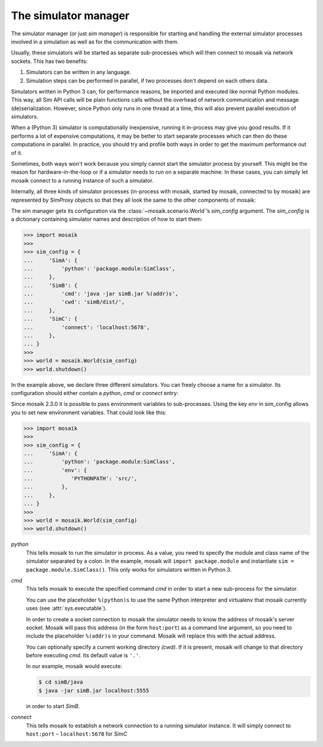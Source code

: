 =====================
The simulator manager
=====================

The simulator manager (or just *sim manager*) is responsible for starting and
handling the external simulator processes involved in a simulation as well as
for the communication with them.

Usually, these simulators will be started as separate sub-processes which will
then connect to mosaik via network sockets. This has two benefits:

1. Simulators can be written in any language.

2. Simulation steps can be performed in parallel, if two processes don't depend
   on each others data.

Simulators written in Python 3 can, for performance reasons, be imported and
executed like normal Python modules. This way, all Sim API calls will be plain
functions calls without the overhead of network communication and message
(de)serialization. However, since Python only runs in one thread at a time,
this will also prevent parallel execution of simulators.

When a (Python 3) simulator is computationally inexpensive, running it
in-process may give you good results. If it performs a lot of expensive
computations, it may be better to start separate processes which can then do
these computations in parallel. In practice, you should try and profile both
ways in order to get the maximum performance out of it.

Sometimes, both ways won't work because you simply cannot start the simulator
process by yourself. This might be the reason for hardware-in-the-loop or if
a simulator needs to run on a separate machine. In these cases, you can simply
let mosaik connect to a running instance of such a simulator.

Internally, all three kinds of simulator processes (in-process with mosaik,
started by mosaik, connected to by mosaik) are represented by *SimProxy*
objects so that they all look the same to the other components of mosaik:

.. image:: /_static/simmanager.*
   :width: 530
   :align: center
   :alt: The sim manager can import Python simulators, can start simulators as
         sub-processes and can connect to running instances of a simulator.

The sim manager gets its configuration via the :class:`~mosaik.scenario.World`\
’s *sim_config* argument. The *sim_config* is a dictionary containing simulator
names and description of how to start them:

.. code-block:: python

   >>> import mosaik
   >>>
   >>> sim_config = {
   ...     'SimA': {
   ...         'python': 'package.module:SimClass',
   ...     },
   ...     'SimB': {
   ...         'cmd': 'java -jar simB.jar %(addr)s',
   ...         'cwd': 'simB/dist/',
   ...     },
   ...     'SimC': {
   ...         'connect': 'localhost:5678',
   ...     },
   ... }
   >>>
   >>> world = mosaik.World(sim_config)
   >>> world.shutdown()

In the example above, we declare three different simulators. You can freely
choose a name for a simulator. Its configuration should either contain
a *python*, *cmd* or *connect* entry:

Since mosaik 2.3.0 it is possible to pass environment variables to
sub-processes. Using the key *env* in sim_config allows you to set new
environment variables. That could look like this:

.. code-block:: python

   >>> import mosaik
   >>>
   >>> sim_config = {
   ...     'SimA': {
   ...         'python': 'package.module:SimClass',
   ...         'env': {
   ...            'PYTHONPATH': 'src/',
   ...         },
   ...     },
   ... }
   >>>
   >>> world = mosaik.World(sim_config)
   >>> world.shutdown()


*python*
  This tells mosaik to run the simulator in process. As a value, you need to
  specify the module and class name of the simulator separated by a colon.
  In the example, mosaik will ``import package.module`` and instantiate ``sim
  = package.module.SimClass()``. This only works for simulators written in
  Python 3.

*cmd*
  This tells mosaik to execute the specified command *cmd* in order to start a
  new sub-process for the simulator.

  You can use the placeholder ``%(python)s`` to use the same Python interpreter
  and virtualenv that mosaik currently uses (see :attr:`sys.executable`).

  In order to create a socket connection to mosaik the simulator needs to know
  the address of mosaik's server socket. Mosaik will pass this address (in the
  form ``host:port``) as a command line argument, so you need to include the
  placeholder ``%(addr)s`` in your command. Mosaik will replace this with the
  actual address.

  You can optionally specify a current working directory *(cwd)*. If it is
  present, mosaik will change to that directory before executing *cmd*. Its
  default value is ``'.'``.

  In our example, mosaik would execute:

  .. code-block:: bash

     $ cd simB/java
     $ java -jar simB.jar localhost:5555

  in order to start *SimB*.

*connect*
  This tells mosaik to establish a network connection to a running simulator
  instance. It will simply connect to ``host:port`` – ``localhost:5678`` for
  *SimC*
